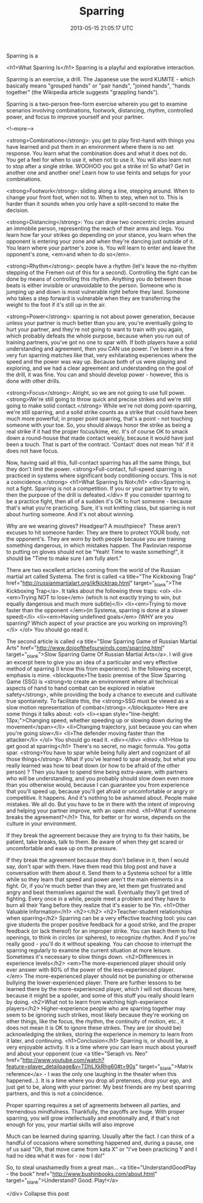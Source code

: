 #+TITLE: Sparring
#+DATE: 2013-05-15 21:05:17 UTC
#+PUBLISHDATE: 2013-05-15
#+DRAFT: t
#+TAGS: untagged
#+DESCRIPTION: <h1>What Sparring Is</h1>
Sparring is a 

<h1>What Sparring Is</h1>
Sparring is a playful and explorative interaction.

Sparring is an exercise, a drill. The Japanese use the word KUMITE - which basically means "grouped hands" or "pair hands", "joined hands", "hands together" (the Wikipedia article suggests "grappling hands").

Sparring is a two-person free-form exercise wherein you get to examine scenarios involving combinations, footwork, distancing, rhythm, controlled power, and focus to improve yourself and your partner.

<!--more-->

<strong>Combinations</strong>: you get to play first-hand with things you have learned and put them in an environment where there is no set response. You learn what the combination does and what it does not do. You get a feel for when to use it, when not to use it. You will also learn not to stop after a single strike. WOOHOO you got a strike in! So what? Get in another one and another one! Learn how to use feints and setups for your combinations.

<strong>Footwork</strong>: sliding along a line, stepping around. When to change your front foot, when not to. When to step, when not to. This is harder than it sounds when you only have a split-second to make the decision.

<strong>Distancing</strong>: You can draw two concentric circles around an immobile person, representing the reach of their arms and legs. You learn how far your strikes go depending on your stance, you learn when the opponent is entering your zone and when they're dancing just outside of it. You learn where your partner's zone is. You will learn to enter and leave the opponent's zone, <em>and when to do so</em>.

<strong>Rhythm</strong>: people have a rhythm (let's leave the no-rhythm stepping of the Fremen out of this for a second). Controlling the fight can be done by means of controlling this rhythm. Anything you do between those beats is either invisible or unavoidable to the person. Someone who is jumping up and down is most vulnerable right before they land. Someone who takes a step forward is vulnerable when they are transferring the weight to the foot if it's still up in the air.

<strong>Power</strong>: sparring is not about power generation, because unless your partner is much better than you are, you're eventually going to hurt your partner, and they're not going to want to train with you again, which probably defeats the whole purpose, because when you run out of training partners, you've got no one to spar with. If both players have a solid understanding and agreement, then you CAN use power. I've been in a few very fun sparring matches like that, very exhilarating experiences where the speed and the power was way up. Because both of us were playing and exploring, and we had a clear agreement and understanding on the goal of the drill, it was fine. You can and should develop power - however, this is done with other drills.

<strong>Focus</strong>: Alright, so we are not going to use full power. <strong>We're still going to throw quick and precise strikes and we're still going to make solid contact.</strong> While we're not doing point-sparring, we're still sparring, and a solid strike counts as a strike that could have been much more powerful; in proper point sparring, that's a point - not touching someone with your toe. So, you should always honor the strike as being a real strike if it had the proper focus/kime, etc. It's of course OK to smack down a round-house that made contact weakly, because it would have just been a touch. That is part of the contract. 'Contact' does not mean 'hit' if it does not have focus.

Now, having said all this, full-contact sparring has all the same things, but they don't limit the power. <strong>Full-contact, full-speed sparring is practiced in systems where significant body conditioning occurs. This is not a coincidence.</strong>
<h1>What Sparring Is Not</h1>
<div>Sparring is not a fight. Sparring is not a competition. If you or your partner try to win, then the purpose of the drill is defeated.</div>
If you consider sparring to be a practice fight, then all of a sudden it's OK to hurt someone - because that's what you're practicing. Sure, it's not knitting class, but sparring is not about hurting someone. And it's not about winning.

Why are we wearing gloves? Headgear? A mouthpiece?  These aren't excuses to hit someone harder. They are there to protect YOUR body, not the opponent's. They are worn by both people because you are training something dangerous, in which mistakes happen. The Pavlovian response to putting on gloves should not be "Yeah! Time to waste something!", it should be "Time to make sure I am fully alert."

There are two excellent articles coming from the world of the Russian martial art called Systema. The first is called <a title="The Kickboxing Trap" href="http://russianmartialart.org/ikfkicktrap.html" target="_blank">The Kickboxing Trap</a>. It talks about the following three traps:
<ol>
	<li><em>Trying NOT to lose</em> (which is not exactly trying to win, but equally dangerous and much more subtle)</li>
	<li><em>Trying to move faster than the opponent </em>(in Systema, sparring is done at a slower speed)</li>
	<li><em>Having undefined goals</em> (WHY are you sparring? Which aspect of your practice are you working on improving?)</li>
</ol>
You should go read it.

The second article is called <a title="Slow Sparring Game of Russian Martial Arts" href="http://www.dojoofthefourwinds.com/sparring.html" target="_blank">Slow Sparring Game Of Russian Martial Arts</a>. I will give an excerpt here to give you an idea of a particular and very effective method of sparring (I know this from experience). In the following excerpt, emphasis is mine.
<blockquote>The basic premise of the Slow Sparring Game (SSG) is <strong>to create an environment where all technical aspects of hand to hand combat can be explored in relative safety</strong>, while providing the body a chance to execute and cultivate true spontaneity. To facilitate this, the <strong>SSG must be viewed as a slow motion representation of combat</strong>.</blockquote>
Here are some things it talks about:
<ol>
	<li><span style="line-height: 13px;">Changing speed, whether speeding up or slowing down during the movement</span></li>
	<li>Changing trajectory, just because you can when you're going slow</li>
	<li>The defender moving faster than the attacker</li>
</ol>
You should go read it.
<div></div>
<div>
<h1>How to get good at sparring</h1>
There's no secret, no magic formula. You gotta spar. <strong>You have to spar while being fully alert and cognizant of all those things</strong>. What if you've learned to spar already, but what you really learned was how to beat down (or how to be afraid of the other person) ? Then you have to spend time being extra-aware, with partners who will be understanding, and you probably should slow down even more than you otherwise would, because I can guarantee you from experience that you'll speed up, because you'll get afraid or uncomfortable or angry or competitive. It happens. And it's nothing to be ashamed about. People make mistakes. We all do. But you have to be in there with the intent of improving and helping your partner improve, with an open mind.
<h1>What if someone breaks the agreement?</h1>
This, for better or for worse, depends on the culture in your environment.

If they break the agreement because they are trying to fix their habits, be patient, take breaks, talk to them. Be aware of when they get scared or uncomfortable and ease up on the pressure.

If they break the agreement because they don't believe in it, then I would say, don't spar with them. Have them read this blog post and have a conversation with them about it. Send them to a Systema school for a little while so they learn that speed and power aren't the main elements in a fight. Or, if you're much better than they are, let them get frustrated and angry and beat themselves against the wall. Eventually they'll get tired of fighting. Every once in a while, people meet a problem and they have to burn all their Yang before they realize that it's easier to be Yin.
<h1>Other Valuable Information</h1>
<h2></h2>
<h2>Teacher-student relationships when sparring</h2>
Sparring can be a very effective teaching tool: you can give students the proper positive feedback for a good strike, and the proper feedback (or lack thereof) for an improper strike. You can teach them to find openings, to think in circles (or spheres), to recognize rhythm. And if you're really good - you'll do it without speaking. You can choose to interrupt the sparring regularly to examine the current situation at more leisure. Sometimes it's necessary to slow things down.
<h2>Differences in experience levels</h2>
<em>The more-experienced player should only ever answer with 80% of the power of the less-experienced player.</em> The more-experienced player should not be punishing or otherwise bullying the lower-experienced player. There are further lessons to be learned there by the more-experienced player, which I will not discuss here, because it might be a spoiler, and some of this stuff you really should learn by doing.
<h2>What not to learn from watching high-experience players</h2>
Higher-experience people who are sparring together may seem to be ignoring such strikes, most likely because they're working on other things, like the focus, the rhythm, the continuity of motion, etc., it does not mean it is OK to ignore these strikes. They are (or should be) acknowledging the strikes, storing the experience in memory to learn from it later, and continuing.
<h1>Conclusion</h1>
Sparring is, or should be, a very enjoyable activity. It is a time where you can learn much about yourself and about your opponent (cue <a title="Seraph vs. Neo" href="http://www.youtube.com/watch?feature=player_detailpage&amp;v=TDhLXkRhg60#t=90s" target="_blank">Matrix reference</a> - I was the only one laughing in the theater when this happened...). It is a time where you drop all pretenses, drop your ego, and just get to be, along with your partner. My best friends are my best sparring partners, and this is not a coincidence.

Proper sparring requires a set of agreements between all parties, and tremendous mindfulness. Thankfully, the payoffs are huge. With proper sparring, you will grow intellectually and emotionally and, if that's not enough for you, your martial skills will also improve

Much can be learned during sparring. Usually after the fact. I can think of a handful of occasions where something happened and, during a pause, one of us said "Oh, that move came from kata X" or "I've been practicing Y and I had no idea what it was for - now I do!"

So, to steal unashamedly from a great man... <a title="UnderstandGoodPlay - the book" href="http://www.bushinbooks.com/about.html" target="_blank">Understand? Good. Play!</a>

</div>
Collapse this post